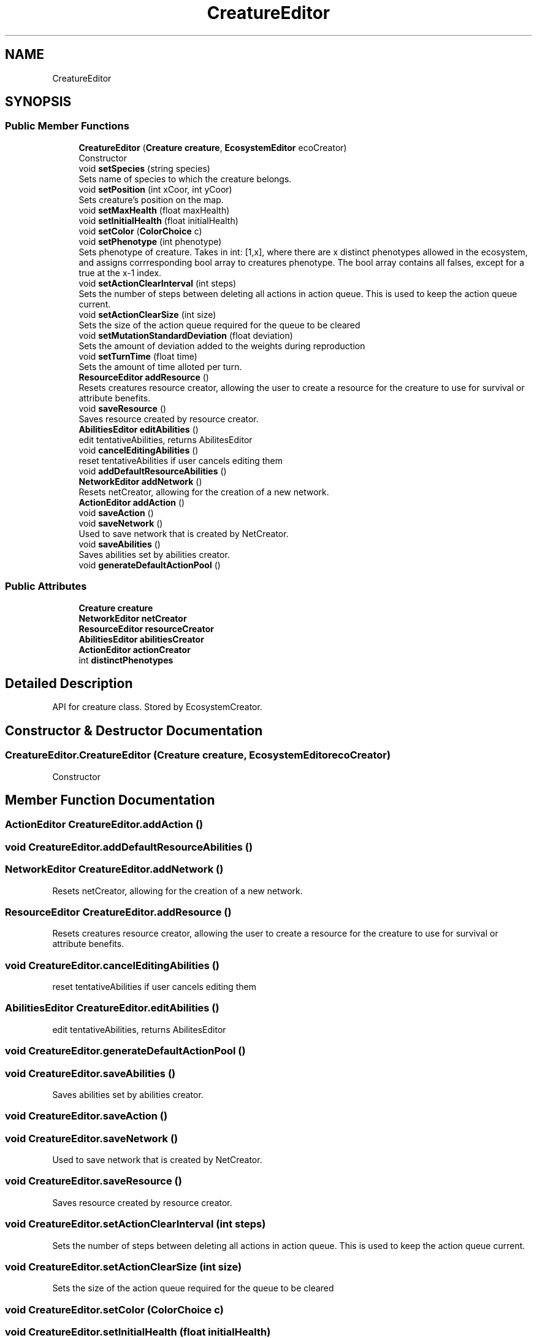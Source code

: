 .TH "CreatureEditor" 3 "Tue Mar 12 2019" "Artificial Life Simulator" \" -*- nroff -*-
.ad l
.nh
.SH NAME
CreatureEditor
.SH SYNOPSIS
.br
.PP
.SS "Public Member Functions"

.in +1c
.ti -1c
.RI "\fBCreatureEditor\fP (\fBCreature\fP \fBcreature\fP, \fBEcosystemEditor\fP ecoCreator)"
.br
.RI "Constructor "
.ti -1c
.RI "void \fBsetSpecies\fP (string species)"
.br
.RI "Sets name of species to which the creature belongs\&. "
.ti -1c
.RI "void \fBsetPosition\fP (int xCoor, int yCoor)"
.br
.RI "Sets creature's position on the map\&. "
.ti -1c
.RI "void \fBsetMaxHealth\fP (float maxHealth)"
.br
.ti -1c
.RI "void \fBsetInitialHealth\fP (float initialHealth)"
.br
.ti -1c
.RI "void \fBsetColor\fP (\fBColorChoice\fP c)"
.br
.ti -1c
.RI "void \fBsetPhenotype\fP (int phenotype)"
.br
.RI "Sets phenotype of creature\&. Takes in int: [1,x], where there are x distinct phenotypes allowed in the ecosystem, and assigns corrresponding bool array to creatures phenotype\&. The bool array contains all falses, except for a true at the x-1 index\&. "
.ti -1c
.RI "void \fBsetActionClearInterval\fP (int steps)"
.br
.RI "Sets the number of steps between deleting all actions in action queue\&. This is used to keep the action queue current\&. "
.ti -1c
.RI "void \fBsetActionClearSize\fP (int size)"
.br
.RI "Sets the size of the action queue required for the queue to be cleared "
.ti -1c
.RI "void \fBsetMutationStandardDeviation\fP (float deviation)"
.br
.RI "Sets the amount of deviation added to the weights during reproduction "
.ti -1c
.RI "void \fBsetTurnTime\fP (float time)"
.br
.RI "Sets the amount of time alloted per turn\&. "
.ti -1c
.RI "\fBResourceEditor\fP \fBaddResource\fP ()"
.br
.RI "Resets creatures resource creator, allowing the user to create a resource for the creature to use for survival or attribute benefits\&. "
.ti -1c
.RI "void \fBsaveResource\fP ()"
.br
.RI "Saves resource created by resource creator\&. "
.ti -1c
.RI "\fBAbilitiesEditor\fP \fBeditAbilities\fP ()"
.br
.RI "edit tentativeAbilities, returns AbilitesEditor "
.ti -1c
.RI "void \fBcancelEditingAbilities\fP ()"
.br
.RI "reset tentativeAbilities if user cancels editing them "
.ti -1c
.RI "void \fBaddDefaultResourceAbilities\fP ()"
.br
.ti -1c
.RI "\fBNetworkEditor\fP \fBaddNetwork\fP ()"
.br
.RI "Resets netCreator, allowing for the creation of a new network\&. "
.ti -1c
.RI "\fBActionEditor\fP \fBaddAction\fP ()"
.br
.ti -1c
.RI "void \fBsaveAction\fP ()"
.br
.ti -1c
.RI "void \fBsaveNetwork\fP ()"
.br
.RI "Used to save network that is created by NetCreator\&. "
.ti -1c
.RI "void \fBsaveAbilities\fP ()"
.br
.RI "Saves abilities set by abilities creator\&. "
.ti -1c
.RI "void \fBgenerateDefaultActionPool\fP ()"
.br
.in -1c
.SS "Public Attributes"

.in +1c
.ti -1c
.RI "\fBCreature\fP \fBcreature\fP"
.br
.ti -1c
.RI "\fBNetworkEditor\fP \fBnetCreator\fP"
.br
.ti -1c
.RI "\fBResourceEditor\fP \fBresourceCreator\fP"
.br
.ti -1c
.RI "\fBAbilitiesEditor\fP \fBabilitiesCreator\fP"
.br
.ti -1c
.RI "\fBActionEditor\fP \fBactionCreator\fP"
.br
.ti -1c
.RI "int \fBdistinctPhenotypes\fP"
.br
.in -1c
.SH "Detailed Description"
.PP 
API for creature class\&. Stored by EcosystemCreator\&.
.SH "Constructor & Destructor Documentation"
.PP 
.SS "CreatureEditor\&.CreatureEditor (\fBCreature\fP creature, \fBEcosystemEditor\fP ecoCreator)"

.PP
Constructor 
.SH "Member Function Documentation"
.PP 
.SS "\fBActionEditor\fP CreatureEditor\&.addAction ()"

.SS "void CreatureEditor\&.addDefaultResourceAbilities ()"

.SS "\fBNetworkEditor\fP CreatureEditor\&.addNetwork ()"

.PP
Resets netCreator, allowing for the creation of a new network\&. 
.SS "\fBResourceEditor\fP CreatureEditor\&.addResource ()"

.PP
Resets creatures resource creator, allowing the user to create a resource for the creature to use for survival or attribute benefits\&. 
.SS "void CreatureEditor\&.cancelEditingAbilities ()"

.PP
reset tentativeAbilities if user cancels editing them 
.SS "\fBAbilitiesEditor\fP CreatureEditor\&.editAbilities ()"

.PP
edit tentativeAbilities, returns AbilitesEditor 
.SS "void CreatureEditor\&.generateDefaultActionPool ()"

.SS "void CreatureEditor\&.saveAbilities ()"

.PP
Saves abilities set by abilities creator\&. 
.SS "void CreatureEditor\&.saveAction ()"

.SS "void CreatureEditor\&.saveNetwork ()"

.PP
Used to save network that is created by NetCreator\&. 
.SS "void CreatureEditor\&.saveResource ()"

.PP
Saves resource created by resource creator\&. 
.SS "void CreatureEditor\&.setActionClearInterval (int steps)"

.PP
Sets the number of steps between deleting all actions in action queue\&. This is used to keep the action queue current\&. 
.SS "void CreatureEditor\&.setActionClearSize (int size)"

.PP
Sets the size of the action queue required for the queue to be cleared 
.SS "void CreatureEditor\&.setColor (\fBColorChoice\fP c)"

.SS "void CreatureEditor\&.setInitialHealth (float initialHealth)"

.SS "void CreatureEditor\&.setMaxHealth (float maxHealth)"

.SS "void CreatureEditor\&.setMutationStandardDeviation (float deviation)"

.PP
Sets the amount of deviation added to the weights during reproduction 
.SS "void CreatureEditor\&.setPhenotype (int phenotype)"

.PP
Sets phenotype of creature\&. Takes in int: [1,x], where there are x distinct phenotypes allowed in the ecosystem, and assigns corrresponding bool array to creatures phenotype\&. The bool array contains all falses, except for a true at the x-1 index\&. 
.PP
\fBParameters:\fP
.RS 4
\fIphenotype\fP Must be 1 - x: Where there are x distinct phenotypes allowed in the ecosystem (set in \fBEcosystem\fP class)\&.
.RE
.PP

.SS "void CreatureEditor\&.setPosition (int xCoor, int yCoor)"

.PP
Sets creature's position on the map\&. 
.SS "void CreatureEditor\&.setSpecies (string species)"

.PP
Sets name of species to which the creature belongs\&. 
.SS "void CreatureEditor\&.setTurnTime (float time)"

.PP
Sets the amount of time alloted per turn\&. 
.SH "Member Data Documentation"
.PP 
.SS "\fBAbilitiesEditor\fP CreatureEditor\&.abilitiesCreator"

.SS "\fBActionEditor\fP CreatureEditor\&.actionCreator"

.SS "\fBCreature\fP CreatureEditor\&.creature"

.SS "int CreatureEditor\&.distinctPhenotypes"

.SS "\fBNetworkEditor\fP CreatureEditor\&.netCreator"

.SS "\fBResourceEditor\fP CreatureEditor\&.resourceCreator"


.SH "Author"
.PP 
Generated automatically by Doxygen for Artificial Life Simulator from the source code\&.
